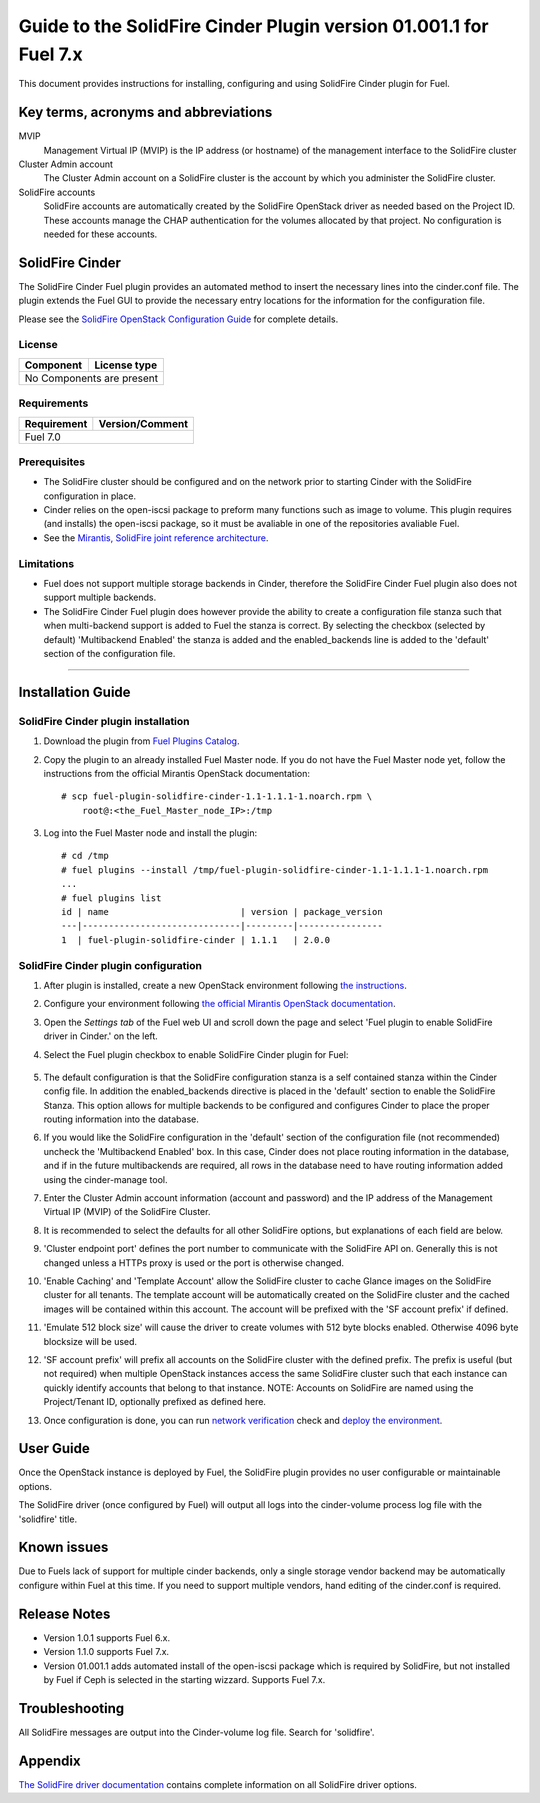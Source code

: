 ******************************************************************
Guide to the SolidFire Cinder Plugin version 01.001.1 for Fuel 7.x
******************************************************************

This document provides instructions for installing, configuring and using
SolidFire Cinder plugin for Fuel.

Key terms, acronyms and abbreviations
=====================================

MVIP
    Management Virtual IP (MVIP) is the IP address (or hostname) of
    the management interface to the SolidFire cluster

Cluster Admin account
    The Cluster Admin account on a SolidFire cluster is the account by
    which you administer the SolidFire cluster.

SolidFire accounts
    SolidFire accounts are automatically created by the SolidFire
    OpenStack driver as needed based on the Project ID. These accounts
    manage the CHAP authentication for the volumes allocated by that
    project. No configuration is needed for these accounts.

SolidFire Cinder
================

The SolidFire Cinder Fuel plugin provides an automated method
to insert the necessary lines into the cinder.conf file. The plugin
extends the Fuel GUI to provide the necessary entry locations for the
information for the configuration file.

Please see the
`SolidFire OpenStack Configuration Guide <http://www.solidfire.com/solutions/cloud-orchestration/openstack/>`_
for complete details.

License
-------

=======================   ==================
Component                  License type
=======================   ==================
No Components are present

============================================

Requirements
------------

=======================   ==================
Requirement                 Version/Comment
=======================   ==================
Fuel                         7.0

============================================

Prerequisites
--------------

* The SolidFire cluster should be configured and on the network prior to starting
  Cinder with the SolidFire configuration in place.

* Cinder relies on the open-iscsi package to preform many functions such as image
  to volume. This plugin requires (and installs) the open-iscsi package, so it must
  be avaliable in one of the repositories avaliable Fuel.

* See the `Mirantis, SolidFire joint reference architecture <https://content.mirantis.com/rs/451-RBY-185/images/SolidfireMirantisUnlockedReferenceArchitecture-4-25-2016.pdf>`_.

Limitations
-----------

* Fuel does not support multiple storage backends in Cinder,
  therefore the SolidFire Cinder Fuel plugin also does not support multiple backends.

* The SolidFire Cinder Fuel plugin does however provide the ability to
  create a configuration file stanza such that when multi-backend support
  is added to Fuel the stanza is correct. By selecting the checkbox (selected by default)
  'Multibackend Enabled' the stanza is added and the enabled_backends line is added to
  the 'default' section of the configuration file.

============================================

Installation Guide
==================


SolidFire Cinder plugin installation
------------------------------------

#. Download the plugin from
   `Fuel Plugins Catalog <https://www.mirantis.com/products/openstack-drivers-and-plugins/fuel-plugins/>`_.

#. Copy the plugin to an already installed Fuel Master node. If you do not
   have the Fuel Master node yet, follow the instructions from the
   official Mirantis OpenStack documentation:

   ::

      # scp fuel-plugin-solidfire-cinder-1.1-1.1.1-1.noarch.rpm \
          root@:<the_Fuel_Master_node_IP>:/tmp

#. Log into the Fuel Master node and install the plugin:

   ::

        # cd /tmp
        # fuel plugins --install /tmp/fuel-plugin-solidfire-cinder-1.1-1.1.1-1.noarch.rpm
        ...
        # fuel plugins list
        id | name                         | version | package_version
        ---|------------------------------|---------|----------------
        1  | fuel-plugin-solidfire-cinder | 1.1.1   | 2.0.0

SolidFire Cinder plugin configuration
-------------------------------------

#. After plugin is installed, create a new OpenStack environment following
   `the instructions <https://docs.mirantis.com/openstack/fuel/fuel-7.0/user-guide.html#create-a-new-openstack-environment>`_.

#. Configure your environment following
   `the official Mirantis OpenStack documentation <https://docs.mirantis.com/openstack/fuel/fuel-7.0/user-guide.html#configure-your-environment>`_.

#. Open the *Settings tab* of the Fuel web UI and scroll down the page and select
   'Fuel plugin to enable SolidFire driver in Cinder.' on the left.

#. Select the Fuel plugin checkbox to enable SolidFire Cinder plugin for Fuel:

      .. image:: figures/cinder-solidfire-plugin-1.1.0.png
         :width: 100%

#. The default configuration is that the SolidFire configuration stanza is a self contained stanza
   within the Cinder config file. In addition the enabled_backends directive is placed in the 'default'
   section to enable the SolidFire Stanza. This option allows for multiple backends to be configured and
   configures Cinder to place the proper routing information into the database.

#. If you would like the SolidFire configuration in the 'default' section of the configuration file
   (not recommended) uncheck the 'Multibackend Enabled' box. In this case, Cinder does not place routing
   information in the database, and if in the future multibackends are required, all rows in the database
   need to have routing information added using the cinder-manage tool.

#. Enter the Cluster Admin account information (account and password) and the IP address
   of the Management Virtual IP (MVIP) of the SolidFire Cluster.

#. It is recommended to select the defaults for all other SolidFire options, but explanations
   of each field are below.

#. 'Cluster endpoint port' defines the port number to communicate with the SolidFire API on. Generally
   this is not changed unless a HTTPs proxy is used or the port is otherwise changed.

#. 'Enable Caching' and 'Template Account' allow the SolidFire cluster to cache Glance images on the
   SolidFire cluster for all tenants. The template account will be automatically created on the SolidFire
   cluster and the cached images will be contained within this account.  The account will be prefixed with
   the 'SF account prefix' if defined.

#. 'Emulate 512 block size' will cause the driver to create volumes with 512 byte blocks enabled.  Otherwise
   4096 byte blocksize will be used.

#. 'SF account prefix' will prefix all accounts on the SolidFire cluster with the defined prefix. The
   prefix is useful (but not required) when multiple OpenStack instances access the same SolidFire cluster
   such that each instance can quickly identify accounts that belong to that instance. NOTE: Accounts
   on SolidFire are named using the Project/Tenant ID, optionally prefixed as defined here.

#. Once configuration is done, you can run
   `network verification <https://docs.mirantis.com/openstack/fuel/fuel-7.0/user-guide.html#verify-networks>`_ check and `deploy the environment <https://docs.mirantis.com/openstack/fuel/fuel-7.0/user-guide.html#deploy-changes>`_.


User Guide
==========

Once the OpenStack instance is deployed by Fuel, the SolidFire plugin provides no
user configurable or maintainable options.

The SolidFire driver (once configured by Fuel) will output all logs into the
cinder-volume process log file with the 'solidfire' title.

Known issues
============

Due to Fuels lack of support for multiple cinder backends, only a single storage vendor backend may be automatically
configure within Fuel at this time. If you need to support multiple vendors, hand editing of the cinder.conf is required.

Release Notes
=============

* Version 1.0.1 supports Fuel 6.x.

* Version 1.1.0 supports Fuel 7.x.

* Version 01.001.1 adds automated install of the open-iscsi package which is required by SolidFire, but not installed
  by Fuel if Ceph is selected in the starting wizzard. Supports Fuel 7.x.


Troubleshooting
===============

All SolidFire messages are output into the Cinder-volume log file. Search for 'solidfire'.

Appendix
========

`The SolidFire driver documentation <http://docs.openstack.org/kilo/config-reference/content/solidfire-volume-driver.html>`_
contains complete information on all SolidFire driver options.

